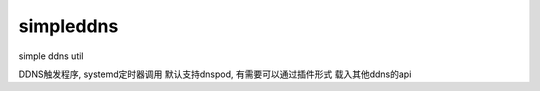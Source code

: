 simpleddns
==========

simple ddns util


DDNS触发程序, systemd定时器调用
默认支持dnspod, 有需要可以通过插件形式
载入其他ddns的api